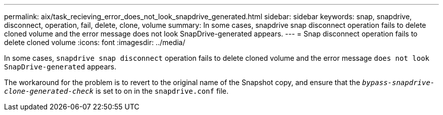 ---
permalink: aix/task_recieving_error_does_not_look_snapdrive_generated.html
sidebar: sidebar
keywords: snap, snapdrive, disconnect, operation, fail, delete, clone, volume
summary: In some cases, snapdrive snap disconnect operation fails to delete cloned volume and the error message does not look SnapDrive-generated appears.
---
= Snap disconnect operation fails to delete cloned volume
:icons: font
:imagesdir: ../media/

[.lead]
In some cases, `snapdrive snap disconnect` operation fails to delete cloned volume and the error message `does not look SnapDrive-generated` appears.

The workaround for the problem is to revert to the original name of the Snapshot copy, and ensure that the `_bypass-snapdrive-clone-generated-check_` is set to on in the `snapdrive.conf` file.
